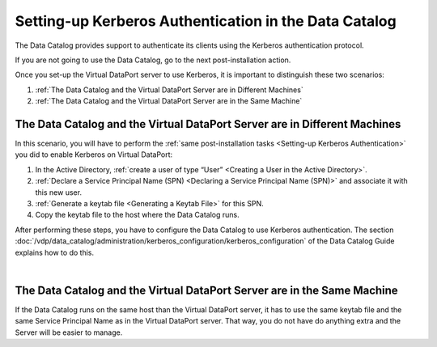 =======================================================================
Setting-up Kerberos Authentication in the Data Catalog
=======================================================================

The Data Catalog provides support to authenticate its clients 
using the Kerberos authentication protocol.

If you are not going to use the Data Catalog, go to the next post-installation action.

Once you set-up the Virtual DataPort server to use Kerberos, it is important 
to distinguish these two scenarios: 

1. :ref:`The Data Catalog and the Virtual DataPort Server are in Different Machines`
#. :ref:`The Data Catalog and the Virtual DataPort Server are in the Same Machine`

The Data Catalog and the Virtual DataPort Server are in Different Machines
===========================================================================================

In this scenario, you will have to perform the :ref:`same post-installation tasks <Setting-up Kerberos Authentication>` you did to enable Kerberos on Virtual DataPort:

1. In the Active Directory, :ref:`create a user of type “User” <Creating a User in the Active Directory>`.

#. :ref:`Declare a Service Principal Name (SPN) <Declaring a Service Principal
   Name (SPN)>` and associate it with this new user.

#. :ref:`Generate a keytab file <Generating a Keytab File>` for this SPN.

#. Copy the keytab file to the host where the Data Catalog runs.

After performing these steps, you have to configure the Data Catalog to use Kerberos authentication. The section :doc:`/vdp/data_catalog/administration/kerberos_configuration/kerberos_configuration` of the Data Catalog Guide explains how to do this.

|

The Data Catalog and the Virtual DataPort Server are in the Same Machine
=========================================================================================

If the Data Catalog runs on the same host than the Virtual DataPort server, it has to use the same keytab file and the same Service Principal Name as in the Virtual DataPort server. That way, you do not have do anything extra and the Server will be easier to manage.